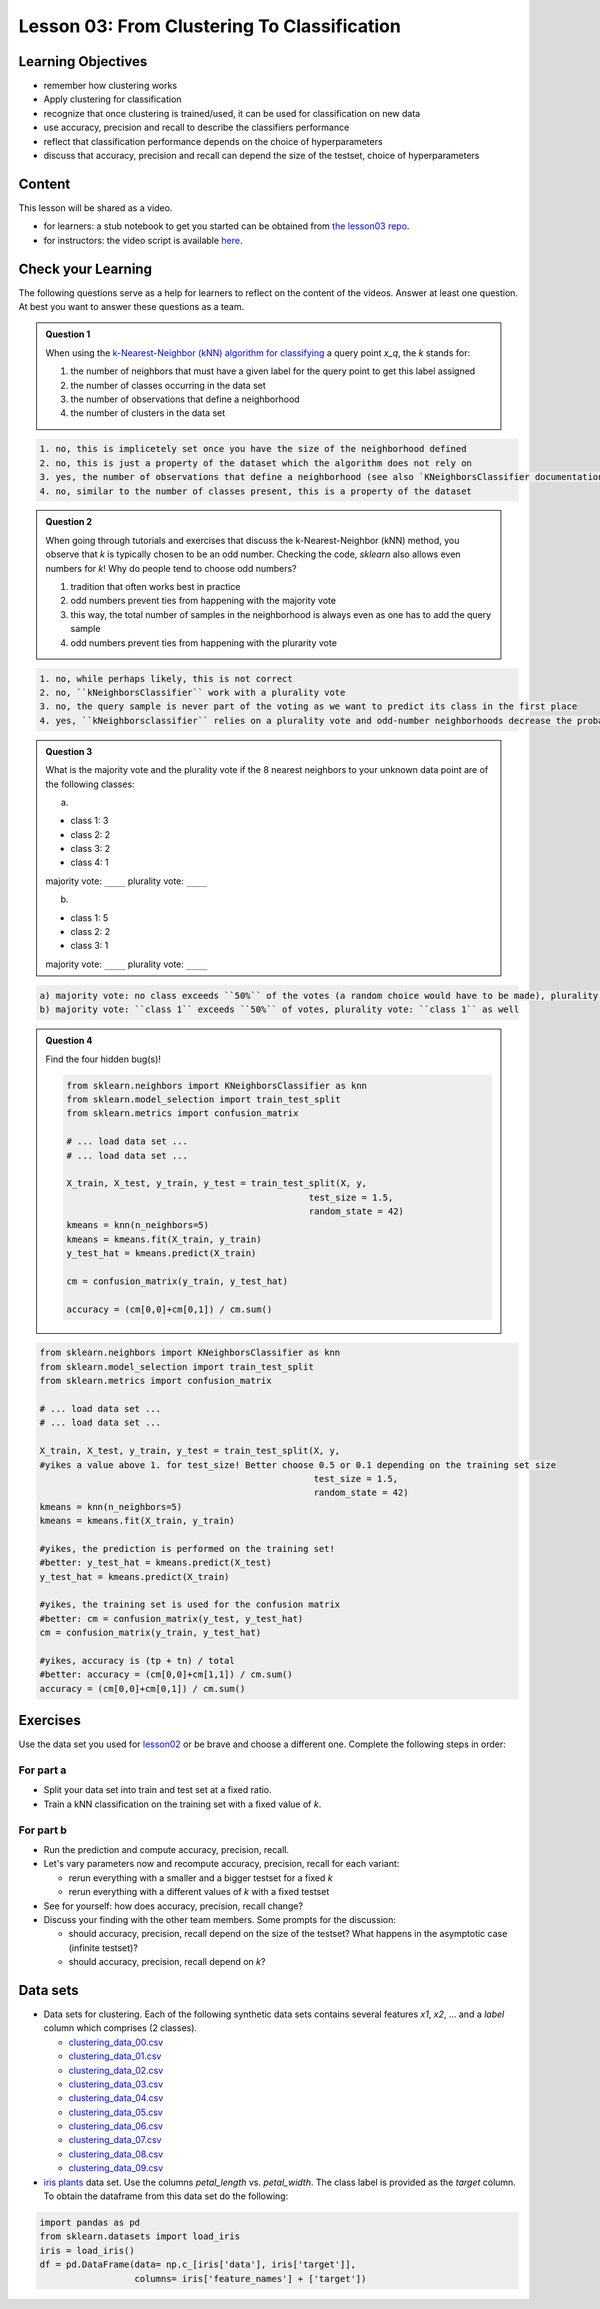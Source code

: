 Lesson 03: From Clustering To Classification
********************************************

Learning Objectives
===================

* remember how clustering works
* Apply clustering for classification
* recognize that once clustering is trained/used, it can be used for classification on new data
* use accuracy, precision and recall to describe the classifiers performance
* reflect that classification performance depends on the choice of hyperparameters
* discuss that accuracy, precision and recall can depend the size of the testset, choice of hyperparameters


Content
=======

This lesson will be shared as a video.

* for learners: a stub notebook to get you started can be obtained from `the lesson03 repo <https://github.com/deeplearning540/lesson03/blob/main/lesson.ipynb>`_.
* for instructors: the video script is available `here <https://github.com/deeplearning540/deeplearning540.github.io/blob/main/source/lesson03/script.ipynb>`_.


Check your Learning
===================

The following questions serve as a help for learners to reflect on the content of the videos. Answer at least one question. At best you want to answer these questions as a team.

.. admonition:: Question 1

   When using the `k-Nearest-Neighbor (kNN) algorithm for classifying <https://scikit-learn.org/stable/modules/neighbors.html#nearest-neighbors-classification>`_ a query point `x_q`, the `k` stands for:

   1. the number of neighbors that must have a given label for the query point to get this label assigned
   
   2. the number of classes occurring in the data set
   
   3. the number of observations that define a neighborhood

   4. the number of clusters in the data set


.. raw:: html

   <details>
   <summary>Solution</summary>

.. code-block:: rst

   1. no, this is implicetely set once you have the size of the neighborhood defined
   2. no, this is just a property of the dataset which the algorithm does not rely on
   3. yes, the number of observations that define a neighborhood (see also `KNeighborsClassifier documentation <https://scikit-learn.org/stable/modules/generated/sklearn.neighbors.KNeighborsClassifier.html#sklearn.neighbors.KNeighborsClassifier>`_)
   4. no, similar to the number of classes present, this is a property of the dataset

.. raw:: html

   </details>


.. admonition:: Question 2

   When going through tutorials and exercises that discuss the k-Nearest-Neighbor (kNN) method, you observe that `k` is typically chosen to be an odd number. Checking the code, `sklearn` also allows even numbers for `k`! Why do people tend to choose odd numbers?

   1. tradition that often works best in practice
   
   2. odd numbers prevent ties from happening with the majority vote
   
   3. this way, the total number of samples in the neighborhood is always even as one has to add the query sample
   
   4. odd numbers prevent ties from happening with the plurarity vote
   
.. raw:: html

   <details>
   <summary>Solution</summary>

.. code-block:: rst

   1. no, while perhaps likely, this is not correct
   2. no, ``kNeighborsClassifier`` work with a plurality vote
   3. no, the query sample is never part of the voting as we want to predict its class in the first place
   4. yes, ``kNeighborsclassifier`` relies on a plurality vote and odd-number neighborhoods decrease the probability to create ties (if they occur, the winner is randomly chosen)

.. raw:: html

   </details>

.. admonition:: Question 3

   What is the majority vote and the plurality vote if the 8 nearest neighbors to your unknown data point are of the following classes:

   a)
   
   - class 1: 3
   - class 2: 2
   - class 3: 2
   - class 4: 1

   majority vote: ``____``
   plurality vote: ``____``

   b)
   
   - class 1: 5
   - class 2: 2
   - class 3: 1

   majority vote: ``____``
   plurality vote: ``____``

.. raw:: html

   <details>
   <summary>Solution</summary>

.. code-block:: rst

   a) majority vote: no class exceeds ``50%`` of the votes (a random choice would have to be made), plurality vote: ``class 1``
   b) majority vote: ``class 1`` exceeds ``50%`` of votes, plurality vote: ``class 1`` as well

.. raw:: html

   </details>


.. admonition:: Question 4

   Find the four hidden bug(s)!

   .. code-block:: python

      from sklearn.neighbors import KNeighborsClassifier as knn
      from sklearn.model_selection import train_test_split
      from sklearn.metrics import confusion_matrix

      # ... load data set ...
      # ... load data set ...

      X_train, X_test, y_train, y_test = train_test_split(X, y,
                                                    test_size = 1.5,
                                                    random_state = 42)
      kmeans = knn(n_neighbors=5)
      kmeans = kmeans.fit(X_train, y_train)
      y_test_hat = kmeans.predict(X_train)

      cm = confusion_matrix(y_train, y_test_hat)

      accuracy = (cm[0,0]+cm[0,1]) / cm.sum()


.. raw:: html

   <details>
   <summary>Solution</summary>

.. code-block:: python

     from sklearn.neighbors import KNeighborsClassifier as knn
     from sklearn.model_selection import train_test_split
     from sklearn.metrics import confusion_matrix

     # ... load data set ...
     # ... load data set ...

     X_train, X_test, y_train, y_test = train_test_split(X, y,
     #yikes a value above 1. for test_size! Better choose 0.5 or 0.1 depending on the training set size 
                                                         test_size = 1.5, 
                                                         random_state = 42)
     kmeans = knn(n_neighbors=5)
     kmeans = kmeans.fit(X_train, y_train)

     #yikes, the prediction is performed on the training set!
     #better: y_test_hat = kmeans.predict(X_test)
     y_test_hat = kmeans.predict(X_train)

     #yikes, the training set is used for the confusion matrix
     #better: cm = confusion_matrix(y_test, y_test_hat)
     cm = confusion_matrix(y_train, y_test_hat)

     #yikes, accuracy is (tp + tn) / total
     #better: accuracy = (cm[0,0]+cm[1,1]) / cm.sum()
     accuracy = (cm[0,0]+cm[0,1]) / cm.sum()

.. raw:: html

   </details>


Exercises
=========

Use the data set you used for `lesson02 </source/lesson02/content.rst>`_ or be brave and choose a different one. Complete the following steps in order:

For part a
----------

- Split your data set into train and test set at a fixed ratio.
- Train a kNN classification on the training set with a fixed value of `k`. 

For part b
----------

- Run the prediction and compute accuracy, precision, recall.
- Let's vary parameters now and recompute accuracy, precision, recall for each variant:

  - rerun everything with a smaller and a bigger testset for a fixed `k`
  - rerun everything with a different values of `k` with a fixed testset

- See for yourself: how does accuracy, precision, recall change?

- Discuss your finding with the other team members. Some prompts for the discussion:

  - should accuracy, precision, recall depend on the size of the testset? What happens in the asymptotic case (infinite testset)?
  - should accuracy, precision, recall depend on `k`?



Data sets
=========

* Data sets for clustering. Each of the following synthetic data sets contains several features `x1`, `x2`, ... and a `label` column which comprises (2 classes).

  * `clustering_data_00.csv <https://github.com/deeplearning540/lesson02/blob/main/data/clustering_data_00.csv>`_
  * `clustering_data_01.csv <https://github.com/deeplearning540/lesson02/blob/main/data/clustering_data_01.csv>`_
  * `clustering_data_02.csv <https://github.com/deeplearning540/lesson02/blob/main/data/clustering_data_02.csv>`_
  * `clustering_data_03.csv <https://github.com/deeplearning540/lesson02/blob/main/data/clustering_data_03.csv>`_
  * `clustering_data_04.csv <https://github.com/deeplearning540/lesson02/blob/main/data/clustering_data_04.csv>`_
  * `clustering_data_05.csv <https://github.com/deeplearning540/lesson02/blob/main/data/clustering_data_05.csv>`_
  * `clustering_data_06.csv <https://github.com/deeplearning540/lesson02/blob/main/data/clustering_data_06.csv>`_
  * `clustering_data_07.csv <https://github.com/deeplearning540/lesson02/blob/main/data/clustering_data_07.csv>`_
  * `clustering_data_08.csv <https://github.com/deeplearning540/lesson02/blob/main/data/clustering_data_08.csv>`_
  * `clustering_data_09.csv <https://github.com/deeplearning540/lesson02/blob/main/data/clustering_data_09.csv>`_

* `iris plants <https://scikit-learn.org/stable/data sets/toy_data set.html#iris-plants-dataset>`_ data set. Use the columns `petal_length` vs. `petal_width`. The class label is provided as the `target` column. To obtain the dataframe from this data set do the following:

.. code-block:: python

  import pandas as pd
  from sklearn.datasets import load_iris
  iris = load_iris()
  df = pd.DataFrame(data= np.c_[iris['data'], iris['target']],
                    columns= iris['feature_names'] + ['target'])
